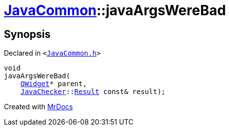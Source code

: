 [#JavaCommon-javaArgsWereBad]
= xref:JavaCommon.adoc[JavaCommon]::javaArgsWereBad
:relfileprefix: ../
:mrdocs:


== Synopsis

Declared in `&lt;https://github.com/PrismLauncher/PrismLauncher/blob/develop/launcher/JavaCommon.h#L15[JavaCommon&period;h]&gt;`

[source,cpp,subs="verbatim,replacements,macros,-callouts"]
----
void
javaArgsWereBad(
    xref:QWidget.adoc[QWidget]* parent,
    xref:JavaChecker.adoc[JavaChecker]::xref:JavaChecker/Result.adoc[Result] const& result);
----



[.small]#Created with https://www.mrdocs.com[MrDocs]#
